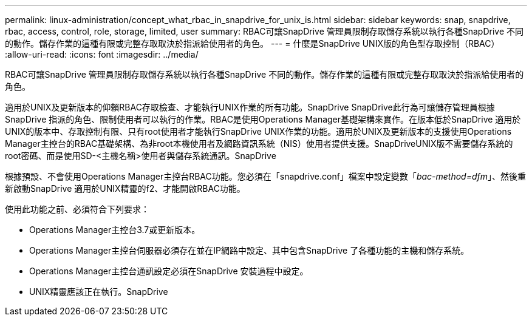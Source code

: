 ---
permalink: linux-administration/concept_what_rbac_in_snapdrive_for_unix_is.html 
sidebar: sidebar 
keywords: snap, snapdrive, rbac, access, control, role, storage, limited, user 
summary: RBAC可讓SnapDrive 管理員限制存取儲存系統以執行各種SnapDrive 不同的動作。儲存作業的這種有限或完整存取取決於指派給使用者的角色。 
---
= 什麼是SnapDrive UNIX版的角色型存取控制（RBAC）
:allow-uri-read: 
:icons: font
:imagesdir: ../media/


[role="lead"]
RBAC可讓SnapDrive 管理員限制存取儲存系統以執行各種SnapDrive 不同的動作。儲存作業的這種有限或完整存取取決於指派給使用者的角色。

適用於UNIX及更新版本的仰賴RBAC存取檢查、才能執行UNIX作業的所有功能。SnapDrive SnapDrive此行為可讓儲存管理員根據SnapDrive 指派的角色、限制使用者可以執行的作業。RBAC是使用Operations Manager基礎架構來實作。在版本低於SnapDrive 適用於UNIX的版本中、存取控制有限、只有root使用者才能執行SnapDrive UNIX作業的功能。適用於UNIX及更新版本的支援使用Operations Manager主控台的RBAC基礎架構、為非root本機使用者及網路資訊系統（NIS）使用者提供支援。SnapDriveUNIX版不需要儲存系統的root密碼、而是使用SD-<主機名稱>使用者與儲存系統通訊。SnapDrive

根據預設、不會使用Operations Manager主控台RBAC功能。您必須在「snapdrive.conf」檔案中設定變數「_bac-method=dfm_」、然後重新啟動SnapDrive 適用於UNIX精靈的f2、才能開啟RBAC功能。

使用此功能之前、必須符合下列要求：

* Operations Manager主控台3.7或更新版本。
* Operations Manager主控台伺服器必須存在並在IP網路中設定、其中包含SnapDrive 了各種功能的主機和儲存系統。
* Operations Manager主控台通訊設定必須在SnapDrive 安裝過程中設定。
* UNIX精靈應該正在執行。SnapDrive

